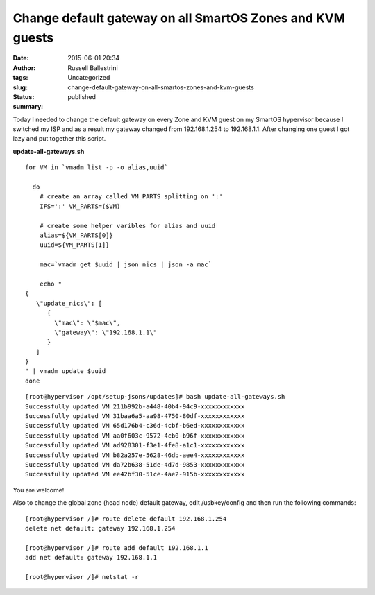 Change default gateway on all SmartOS Zones and KVM guests
##########################################################
:date: 2015-06-01 20:34
:author: Russell Ballestrini
:tags: Uncategorized
:slug: change-default-gateway-on-all-smartos-zones-and-kvm-guests
:status: published
:summary:

Today I needed to change the default gateway on every Zone and KVM guest
on my SmartOS hypervisor because I switched my ISP and as a result my
gateway changed from 192.168.1.254 to 192.168.1.1. After changing one
guest I got lazy and put together this script.

**update-all-gateways.sh**

::

    for VM in `vmadm list -p -o alias,uuid`

      do
        # create an array called VM_PARTS splitting on ':'
        IFS=':' VM_PARTS=($VM)

        # create some helper varibles for alias and uuid
        alias=${VM_PARTS[0]}
        uuid=${VM_PARTS[1]}

        mac=`vmadm get $uuid | json nics | json -a mac`

        echo "
    {
       \"update_nics\": [
          {
            \"mac\": \"$mac\",
            \"gateway\": \"192.168.1.1\"
          }
       ]
    }
    " | vmadm update $uuid
    done

.. raw:: html

   </p>

::

    [root@hypervisor /opt/setup-jsons/updates]# bash update-all-gateways.sh 
    Successfully updated VM 211b992b-a448-40b4-94c9-xxxxxxxxxxxx
    Successfully updated VM 31baa6a5-aa98-4750-80df-xxxxxxxxxxxx
    Successfully updated VM 65d176b4-c36d-4cbf-b6ed-xxxxxxxxxxxx
    Successfully updated VM aa0f603c-9572-4cb0-b96f-xxxxxxxxxxxx
    Successfully updated VM ad928301-f3e1-4fe8-a1c1-xxxxxxxxxxxx
    Successfully updated VM b82a257e-5628-46db-aee4-xxxxxxxxxxxx
    Successfully updated VM da72b638-51de-4d7d-9853-xxxxxxxxxxxx
    Successfully updated VM ee42bf30-51ce-4ae2-915b-xxxxxxxxxxxx

You are welcome!

Also to change the global zone (head node) default gateway, edit
/usbkey/config and then run the following commands:

::

    [root@hypervisor /]# route delete default 192.168.1.254
    delete net default: gateway 192.168.1.254

    [root@hypervisor /]# route add default 192.168.1.1
    add net default: gateway 192.168.1.1

    [root@hypervisor /]# netstat -r
